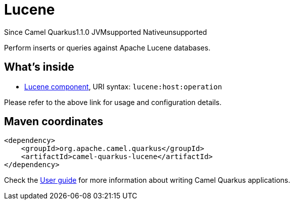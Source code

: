 // Do not edit directly!
// This file was generated by camel-quarkus-maven-plugin:update-extension-doc-page

[[lucene]]
= Lucene
:page-aliases: extensions/lucene.adoc
:cq-since: 1.1.0
:cq-artifact-id: camel-quarkus-lucene
:cq-native-supported: false
:cq-status: Preview
:cq-description: Perform inserts or queries against Apache Lucene databases.
:cq-deprecated: false
:cq-targetRuntime: JVM

[.badges]
[.badge-key]##Since Camel Quarkus##[.badge-version]##1.1.0## [.badge-key]##JVM##[.badge-supported]##supported## [.badge-key]##Native##[.badge-unsupported]##unsupported##

Perform inserts or queries against Apache Lucene databases.

== What's inside

* https://camel.apache.org/components/latest/lucene-component.html[Lucene component], URI syntax: `lucene:host:operation`

Please refer to the above link for usage and configuration details.

== Maven coordinates

[source,xml]
----
<dependency>
    <groupId>org.apache.camel.quarkus</groupId>
    <artifactId>camel-quarkus-lucene</artifactId>
</dependency>
----

Check the xref:user-guide/index.adoc[User guide] for more information about writing Camel Quarkus applications.
